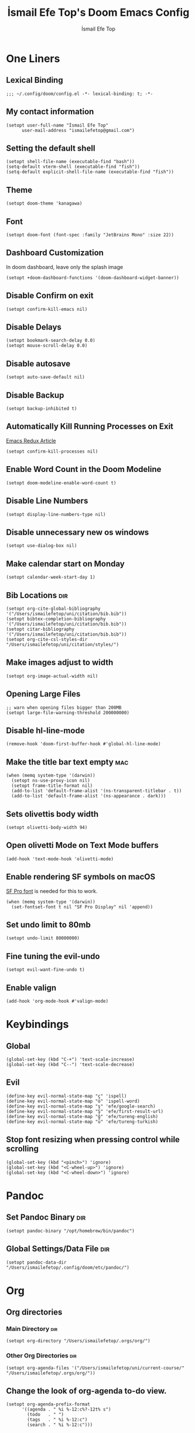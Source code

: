 #+title: İsmail Efe Top's Doom Emacs Config
#+AUTHOR: İsmail Efe Top
#+PROPERTY: header-args :tangle /Users/ismailefetop/.config/doom/config.el
#+auto_tangle: t
# first year in uni, mba2022
# second year in uni, mba2022
# third year in uni, mba2022

* One Liners
** Lexical Binding
#+begin_src elisp
;;; ~/.config/doom/config.el -*- lexical-binding: t; -*-
#+end_src

** My contact information
#+begin_src elisp
(setopt user-full-name "İsmail Efe Top"
      user-mail-address "ismailefetop@gmail.com")
#+end_src

** Setting the default shell
#+begin_src elisp
(setopt shell-file-name (executable-find "bash"))
(setq-default vterm-shell (executable-find "fish"))
(setq-default explicit-shell-file-name (executable-find "fish"))
#+end_src

** Theme
#+begin_src elisp
(setopt doom-theme 'kanagawa)
#+end_src

** Font
#+begin_src elisp
(setopt doom-font (font-spec :family "JetBrains Mono" :size 22))
#+end_src

** Dashboard Customization
In doom dashboard, leave only the splash image
#+begin_src elisp
(setopt +doom-dashboard-functions '(doom-dashboard-widget-banner))
#+end_src

** Disable Confirm on exit
#+begin_src elisp
(setopt confirm-kill-emacs nil)
#+end_src

** Disable Delays
#+begin_src elisp
(setopt bookmark-search-delay 0.0)
(setopt mouse-scroll-delay 0.0)
#+end_src

** Disable autosave
#+begin_src elisp
(setopt auto-save-default nil)
#+end_src

** Disable Backup
#+begin_src elisp
(setopt backup-inhibited t)
#+end_src

** Automatically Kill Running Processes on Exit
[[https://emacsredux.com/blog/2020/07/18/automatically-kill-running-processes-on-exit/][Emacs Redux Article]]
#+begin_src elisp
(setopt confirm-kill-processes nil)
#+end_src

** Enable Word Count in the Doom Modeline
#+begin_src elisp
(setopt doom-modeline-enable-word-count t)
#+end_src

** Disable Line Numbers
#+begin_src elisp
(setopt display-line-numbers-type nil)
#+end_src

** Disable unnecessary new os windows
#+begin_src elisp
(setopt use-dialog-box nil)
#+end_src

** Make calendar start on Monday
#+begin_src elisp
(setopt calendar-week-start-day 1)
#+end_src

** Bib Locations :dir:
#+begin_src elisp
(setopt org-cite-global-bibliography '("/Users/ismailefetop/uni/citation/bib.bib"))
(setopt bibtex-completion-bibliography '("/Users/ismailefetop/uni/citation/bib.bib"))
(setopt citar-bibliography '("/Users/ismailefetop/uni/citation/bib.bib"))
(setopt org-cite-csl-styles-dir "/Users/ismailefetop/uni/citation/styles/")
#+end_src

** Make images adjust to width
#+begin_src elisp
(setopt org-image-actual-width nil)
#+end_src

** Opening Large Files
#+begin_src elisp
;; warn when opening files bigger than 200MB
(setopt large-file-warning-threshold 200000000)
#+end_src

** Disable hl-line-mode
#+begin_src elisp
(remove-hook 'doom-first-buffer-hook #'global-hl-line-mode)
#+end_src

** Make the title bar text empty :mac:
#+begin_src elisp
(when (memq system-type '(darwin))
  (setopt ns-use-proxy-icon nil)
  (setopt frame-title-format nil)
  (add-to-list 'default-frame-alist '(ns-transparent-titlebar . t))
  (add-to-list 'default-frame-alist '(ns-appearance . dark)))
#+end_src

** Sets olivettis body width
#+begin_src elisp
(setopt olivetti-body-width 94)
#+end_src

** Open olivetti Mode on Text Mode buffers
#+begin_src elisp
(add-hook 'text-mode-hook 'olivetti-mode)
#+end_src

** Enable rendering SF symbols on macOS
[[https://developer.apple.com/fonts/][SF Pro font]] is needed for this to work.
#+begin_src elisp
(when (memq system-type '(darwin))
  (set-fontset-font t nil "SF Pro Display" nil 'append))
#+end_src

** Set undo limit to 80mb
#+begin_src elisp
(setopt undo-limit 80000000)
#+end_src

** Fine tuning the evil-undo
#+begin_src elisp
(setopt evil-want-fine-undo t)
#+end_src

** Enable valign
#+begin_src elisp
(add-hook 'org-mode-hook #'valign-mode)
#+end_src

* Keybindings
** Global
#+begin_src elisp
(global-set-key (kbd "C-+") 'text-scale-increase)
(global-set-key (kbd "C--") 'text-scale-decrease)
#+end_src

** Evil
#+begin_src elisp
(define-key evil-normal-state-map "ç" 'ispell)
(define-key evil-normal-state-map "ö" 'ispell-word)
(define-key evil-normal-state-map "ş" 'efe/google-search)
(define-key evil-normal-state-map "Ş" 'efe/first-result-url)
(define-key evil-normal-state-map "ğ" 'efe/tureng-english)
(define-key evil-normal-state-map "ü" 'efe/tureng-turkish)
#+end_src

** Stop font resizing when pressing control while scrolling
#+begin_src elisp
(global-set-key (kbd "<pinch>") 'ignore)
(global-set-key (kbd "<C-wheel-up>") 'ignore)
(global-set-key (kbd "<C-wheel-down>") 'ignore)
#+end_src

* Pandoc
** Set Pandoc Binary :dir:
#+begin_src elisp
(setopt pandoc-binary "/opt/homebrew/bin/pandoc")
#+end_src

** Global Settings/Data File :dir:
#+begin_src elisp
(setopt pandoc-data-dir "/Users/ismailefetop/.config/doom/etc/pandoc/")
#+end_src

* Org
** Org directories
*** Main Directory :dir:
#+begin_src elisp
(setopt org-directory "/Users/ismailefetop/.orgs/org/")
#+end_src

*** Other Org Directories :dir:
#+begin_src elisp
(setopt org-agenda-files '("/Users/ismailefetop/uni/current-course/" "/Users/ismailefetop/.orgs/org/"))
#+end_src

** Change the look of org-agenda to-do view.
#+begin_src elisp
(setopt org-agenda-prefix-format
      '((agenda . " %i %-12:c%?-12t% s")
        (todo   . " ")
        (tags   . " %i %-12:c")
        (search . " %i %-12:c")))
#+end_src

** Org Auto Tangle
#+begin_src elisp
(add-hook 'org-mode-hook 'org-auto-tangle-mode)
#+end_src

* Functions
** Google Search
#+begin_src elisp
(defun efe/google-search (arg)
  "Search the current word or region on Google using browse-url.
With prefix argument ARG, prompt for a search term instead.
If region is active, use the region text as the search term."
  (interactive "P")
  (let* ((bounds (if (use-region-p)
                     (cons (region-beginning) (region-end))
                   (bounds-of-thing-at-point 'word)))
         (text (cond
                (arg (read-string "Google search: "))
                (bounds (buffer-substring-no-properties (car bounds) (cdr bounds)))
                (t nil)))
         (encoded-text (when text (url-hexify-string text))))
    (if encoded-text
        (browse-url (concat "https://www.google.com/search?q=" encoded-text))
      (user-error "No text to search for"))))
#+end_src

** Get the first result - WIP
[[https://gist.github.com/Ektaynot/46681539aa1c030b3a58986e7f3df397][Link to the firstresult script.]]
#+begin_src elisp :tangle no
(defun efe/first-result-url ()
  ;; Written by ChatGPT
  "Get the first url from a google search."
  (interactive)
  (let ((word (thing-at-point 'word)))
    (if word
        (let ((output (shell-command-to-string (format "firstresult -w %s" word))))
          (message output))
      (message "No word found at point."))))
#+end_src

** Copy Path Function
#+begin_src elisp
(defun efe/select-and-copy-file-path ()
  ;; Written by chatgpt
  "Copy the selected file's path."
  (interactive)
  (let ((file-path (read-file-name "Select a file: ")))
    (kill-new file-path)
    (message "Copied file path: %s" file-path)))
#+end_src

** Blog Html Insert
#+begin_src elisp
(defun efe/insert-html-blog-template ()
  ;; Written by ChatGPT
  "Inserts HTML_HEAD lines at the first empty line and html code at the end of the buffer."
  (interactive)
  (save-excursion
    (goto-char (point-min))
    (let ((empty-line (progn (re-search-forward "^$" nil t) (point))))
      (goto-char empty-line)
      (insert "\n#+HTML_HEAD: <link rel=\"stylesheet\" type=\"text/css\" href=\"/templates/style.css\" />\n")
      (insert "#+HTML_HEAD: <meta name=\"theme-color\" content=\"#fffcf0\">\n")
      (insert "#+HTML_HEAD: <link rel=\"apple-touch-icon\" sizes=\"180x180\" href=\"/favicon/apple-touch-icon.png\">\n")
      (insert "#+HTML_HEAD: <link rel=\"icon\" type=\"image/png\" sizes=\"32x32\" href=\"/favicon/favicon-32x32.png\">\n")
      (insert "#+HTML_HEAD: <link rel=\"icon\" type=\"image/png\" sizes=\"16x16\" href=\"/favicon/favicon-16x16.png\">\n")
      (insert "#+HTML_HEAD: <link rel=\"manifest\" href=\"/favicon/site.webmanifest\">\n")))
  (goto-char (point-max))
  (insert "\n\n")
  (insert "#+BEGIN_EXPORT html\n")
  (insert "<div class=\"bottom-header\">\n")
  (insert "  <a class=\"bottom-header-link\" href=\"/\">Home</a>\n")
  (insert "  <a href=\"mailto:ismailefetop@gmail.com\" class=\"bottom-header-link\">Mail Me</a>\n")
  (insert "  <a class=\"bottom-header-link\" href=\"/feed.xml\" target=\"_blank\">RSS</a>\n")
  (insert "  <a class=\"bottom-header-link\" href=\"https://github.com/Ektaynot/ismailefe_org\" target=\"_blank\">Source</a>\n")
  (insert "</div>\n")
  (insert "<div class=\"firechickenwebring\">\n")
  (insert "  <a href=\"https://firechicken.club/efe/prev\">←</a>\n")
  (insert "  <a href=\"https://firechicken.club\">🔥⁠🐓</a>\n")
  (insert "  <a href=\"https://firechicken.club/efe/next\">→</a>\n")
  (insert "</div>\n")
  (insert "#+END_EXPORT\n"))
#+end_src

** Term2anki
#+begin_src elisp
(defun efe/term2anki (file)
  "Turn org notes into csv files that anki can read, creating a new file."
  (interactive "FExport notes to: ")
  (let* ((regex (rx bol (in "+-") " " (group (1+ nonl)) ": " (group (1+ nonl))))
         (buf (find-file-noselect file))
         (output "")
         (new-file (concat file ".csv")))
    (save-excursion
      (goto-char (point-min))
      (while (re-search-forward regex nil t)
        (setopt output (concat output (format "%s;%s\n" (match-string 1)
                                            (match-string 2)))))
      (with-temp-file new-file
        (insert output))
      (kill-buffer buf)
      (message "Export done. New file: %s" new-file))))
#+end_src

** Remove Leading Whitespaces
#+begin_src elisp
(defun efe/remove-leading-spaces ()
  ;; Written by ChatGPT
  "Remove leading spaces until the first non-space character of each line."
  (interactive)
  (save-excursion
    (goto-char (point-min))
    (while (not (eobp))
      (beginning-of-line)
      (skip-chars-forward " \t")
      (delete-region (point-at-bol) (point))
      (forward-line))))
#+end_src

** Tureng Functions
*** Turkish to english
#+begin_src elisp
(defun efe/tureng-turkish ()
  ;; Written by ChatGPT
  "Translate the word at point using tureng program."
  (interactive)
  (let ((word (thing-at-point 'word)))
    (if word
        (let ((output (shell-command-to-string (format "tureng -l t -t e -w %s" word))))
          (message output))
      (message "No word found at point."))))
#+end_src

*** English to turkish
#+begin_src elisp
(defun efe/tureng-english ()
  ;; Written by ChatGPT
  "Translate the word at point using tureng program."
  (interactive)
  (let ((word (thing-at-point 'word)))
    (if word
        (let ((output (shell-command-to-string (format "tureng -l e -t t -w %s" word))))
          (message output))
      (message "No word found at point."))))
#+end_src

** Open in VSCode
#+begin_src elisp
(defun efe/open-in-vscode ()
  ;; Written by ChatGPT
  "Open the current file in Visual Studio Code."
  (interactive)
  (let ((file-path (buffer-file-name)))
    (if file-path
        (shell-command (format "code %s" (shell-quote-argument file-path)))
      (message "Buffer is not visiting a file"))))
#+end_src

** Open Project in VSCode
#+begin_src elisp
(defun efe/open-buffer-as-vscode-project ()
  ;; Written by ChatGPT
  "Open the current buffer's file in Visual Studio Code with the project directory as the workspace."
  (interactive)
  (let ((file-path (buffer-file-name))
        (project-root (or (project-root (project-current)) ;; Detect project root dynamically
                          (locate-dominating-file default-directory ".git") ;; Fallback to git root
                          default-directory))) ;; Fallback to the current directory
    (if file-path
        (progn
          (shell-command (format "code --folder-uri %s --goto %s"
                                 (shell-quote-argument (expand-file-name project-root))
                                 (shell-quote-argument (expand-file-name file-path))))
          (message "Opened file %s in VSCode using project root %s" file-path project-root))
      (message "Buffer is not visiting a file"))))
#+end_src

** Dos2unix
#+begin_src elisp
(defun dos2unix ()
  "Replace DOS eolns CR LF with Unix eolns CR"
  (interactive)
    (goto-char (point-min))
      (while (search-forward "\r" nil t) (replace-match "")))
#+end_src

* Snippets
** Default Org Template
This line makes the insides of __orgtemplate.org file append on every newly created org file.
#+begin_src elisp
(set-file-template! "\\.org$" :trigger "__orgtemplate.org" :mode 'org-mode)
#+end_src

* Defaults
** Email Client
#+begin_src elisp
(setq browse-url-mailto-function 'browse-url-generic)
(setopt browse-url-generic-program "open")
#+end_src

** Openwith Defaults
#+begin_src elisp
(add-hook 'emacs-startup-hook 'openwith-mode)
(setopt openwith-associations
      '(("\\.pdf\\'" "open" (file))
        ("\\.docx\\'" "open" (file))
        ("\\.psd\\'" "open" (file))
        ("\\.pptx\\'" "open" (file))
        ("\\.ppt\\'" "open" (file))
        ("\\.epub\\'" "open" (file))
        ("\\.gif\\'" "open" (file))
        ))
#+end_src

* Spellchecking :dir:
** hunspell
Here is the [[https://web.archive.org/web/20240520082706/https://old.reddit.com/r/emacs/comments/dgj0ae/tutorial_spellchecking_with_hunspell_170_for/][tutorial I followed]].
#+begin_src elisp
(setopt ispell-program-name "hunspell")
(setopt ispell-hunspell-dict-paths-alist '(("en_US" "/Users/ismailefetop/.config/dict/en_US.aff")))
(setopt ispell-local-dictionary "en_US")
(setopt ispell-local-dictionary-alist '(("en_US" "[[:alpha:]]" "[^[:alpha:]]" "[']" nil ("-d" "en_US") nil utf-8)))
(flyspell-mode 1)
#+end_src
** Skip certain sections
Thanks to Endless Parentheses for the [[https://endlessparentheses.com/ispell-and-org-mode.html][wonderful post]].
#+begin_src elisp
(defun endless/org-ispell ()
  (make-local-variable 'ispell-skip-region-alist)
  (add-to-list 'ispell-skip-region-alist '(org-property-drawer-re))
  (add-to-list 'ispell-skip-region-alist '("~" "~"))
  (add-to-list 'ispell-skip-region-alist '("=" "="))
  (add-to-list 'ispell-skip-region-alist '("^#\\+begin_src" . "^#\\+end_src"))
  (add-to-list 'ispell-skip-region-alist '("^#\\+HTML_HEAD:" . ">"))
  (add-to-list 'ispell-skip-region-alist '("^#\\+HTML" . ">"))
  (add-to-list 'ispell-skip-region-alist '("^#\\+begin_export" . "^#\\+end_export")))
(add-hook 'org-mode-hook #'endless/org-ispell)
#+end_src

* Startup
** Maximize on startup using Rectangle :mac:
#+begin_src elisp
;; Requires the mac app Rectangle to function.
(defun rectangle-maximize ()
  "Execute a shell command when Emacs starts."
  (call-process-shell-command "open -g 'rectangle://execute-action?name=maximize'" nil 0))

(add-hook 'window-setup-hook 'toggle-frame-maximized t)

(when (memq system-type '(darwin))
  (add-hook 'emacs-startup-hook 'rectangle-maximize))
#+end_src

* Misc.
** Auto-create Missing Directories
[[https://emacsredux.com/blog/2022/06/12/auto-create-missing-directories/][Emacs Redux Article]]
#+begin_src elisp
(defun er-auto-create-missing-dirs ()
  (let ((target-dir (file-name-directory buffer-file-name)))
    (unless (file-exists-p target-dir)
      (make-directory target-dir t))))

(add-to-list 'find-file-not-found-functions #'er-auto-create-missing-dirs)
#+end_src

** Remove branch name from doom-modeline when on master
#+begin_src elisp
(defadvice! fixed-doom-modeline-update-vcs-a (&rest _)
  :after #'doom-modeline-update-vcs
  (and doom-modeline--vcs
       (equal (alist-get 'text doom-modeline--vcs) "master")
       (setf (alist-get 'text doom-modeline--vcs) "")))
#+end_src
* Testing
#+begin_src elisp
#+end_src

